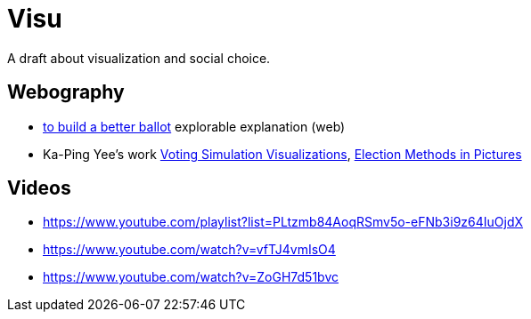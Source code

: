 = Visu
A draft about visualization and social choice.

== Webography
* https://ncase.me/ballot/[to build a better ballot] explorable explanation (web)
* Ka-Ping Yee's work http://zesty.ca/voting/sim/[Voting Simulation Visualizations], http://zesty.ca/voting/voteline/[Election Methods in Pictures]

== Videos
* https://www.youtube.com/playlist?list=PLtzmb84AoqRSmv5o-eFNb3i9z64IuOjdX
* https://www.youtube.com/watch?v=vfTJ4vmIsO4
* https://www.youtube.com/watch?v=ZoGH7d51bvc
